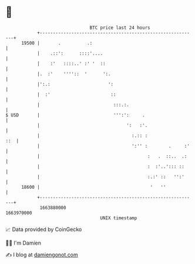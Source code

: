 * 👋

#+begin_example
                                   BTC price last 24 hours                    
               +------------------------------------------------------------+ 
         19500 |       .          .:                                        | 
               |    .::':      ::::'....                                    | 
               |    :'   ::::..' :' '  ::                                   | 
               |.  :'    ''''::  '      ':.                                 | 
               |':.:                      ':                                | 
               |  :'                       ::                               | 
               |                            :::.:.                          | 
   $ USD       |                            ''':':     .                    | 
               |                                 ':   :'.                   | 
               |                                   :.:: :               ::  | 
               |                                   ':'' :        .     :'   | 
               |                                         :   .  ::..  .:    | 
               |                                         :  :'..'::: ::     | 
               |                                         :.:' ::   '':'     | 
         18600 |                                          '   ''            | 
               +------------------------------------------------------------+ 
                1663880000                                        1663970000  
                                       UNIX timestamp                         
#+end_example
📈 Data provided by CoinGecko

🧑‍💻 I'm Damien

✍️ I blog at [[https://www.damiengonot.com][damiengonot.com]]
